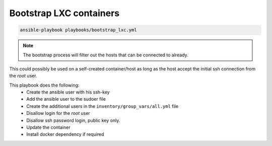 Bootstrap LXC containers
========================

.. code-block:: console

    ansible-playbook playbooks/bootstrap_lxc.yml


.. note::
    The bootstrap process will filter out the hosts that can be connected to already.

This could possibly be used on a self-created container/host as long as the host accept
the initial ssh connection from the `root` user.

This playbook does the following:
    * Create the ansible user with his ssh-key
    * Add the ansible user to the sudoer file
    * Create the additional users in the ``inventory/group_vars/all.yml`` file
    * Disallow login for the `root` user
    * Disallow ssh password login, public key only. 
    * Update the container
    * Install docker dependency if required
